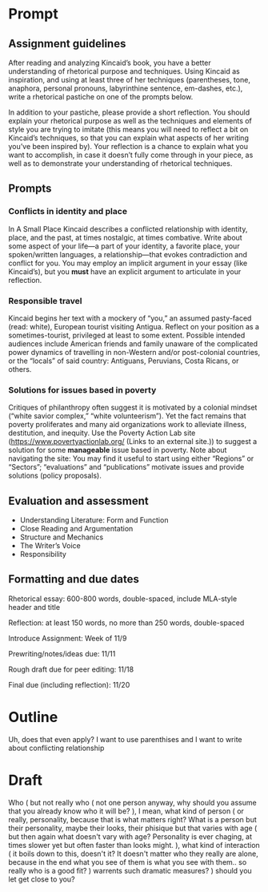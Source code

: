 * Prompt
** Assignment guidelines

   After reading and analyzing Kincaid’s book, you have a better understanding of rhetorical purpose and techniques. Using Kincaid as inspiration, and using at least three of her techniques (parentheses, tone, anaphora, personal pronouns, labyrinthine sentence, em-dashes, etc.), write a rhetorical pastiche on one of the prompts below.

   In addition to your pastiche, please provide a short reflection. You should explain your rhetorical purpose as well as the techniques and elements of style you are trying to imitate (this means you will need to reflect a bit on Kincaid’s techniques, so that you can explain what aspects of her writing you’ve been inspired by). Your reflection is a chance to explain what you want to accomplish, in case it doesn’t fully come through in your piece, as well as to demonstrate your understanding of rhetorical techniques.

**  Prompts

*** Conflicts in identity and place
    In A Small Place Kincaid describes a conflicted relationship with identity, place, and the past, at times nostalgic, at times combative. Write about some aspect of your life—a part of your identity, a favorite place, your spoken/written languages, a relationship—that evokes contradiction and conflict for you. You may employ an implicit argument in your essay (like Kincaid’s), but you *must* have an explicit argument to articulate in your reflection.

*** Responsible travel
    Kincaid begins her text with a mockery of “you,” an assumed pasty-faced (read: white), European tourist visiting Antigua. Reflect on your position as a sometimes-tourist, privileged at least to some extent. Possible intended audiences include American friends and family unaware of the complicated power dynamics of travelling in non-Western and/or post-colonial countries, or the “locals” of said country: Antiguans, Peruvians, Costa Ricans, or others.


*** Solutions for issues based in poverty
    Critiques of philanthropy often suggest it is motivated by a colonial mindset (“white savior complex,” “white volunteerism”). Yet the fact remains that poverty proliferates and many aid organizations work to alleviate illness, destitution, and inequity. Use the Poverty Action Lab site (https://www.povertyactionlab.org/ (Links to an external site.)) to suggest a solution for some *manageable* issue based in poverty. Note about navigating the site: You may find it useful to start using either “Regions” or “Sectors”; “evaluations” and “publications” motivate issues and provide solutions (policy proposals).

** Evaluation and assessment
   - Understanding Literature: Form and Function
   - Close Reading and Argumentation
   - Structure and Mechanics
   - The Writer’s Voice
   - Responsibility


** Formatting and due dates

   Rhetorical essay: 600-800 words, double-spaced, include MLA-style header and title

   Reflection: at least 150 words, no more than 250 words, double-spaced



   Introduce Assignment: Week of 11/9

   Prewriting/notes/ideas due: 11/11

   Rough draft due for peer editing: 11/18

   Final due (including reflection): 11/20

* Outline
Uh, does that even apply? I want to use parenthises and I want to write about conflicting relationship

* Draft
  Who (
    but not really who (
        not one person anyway, why should you assume that you already know who it will be?
    ), I mean, what kind of person (
        or really, personality, because that is what matters right? What is a person but their personality, maybe their looks, their phisique but that varies with age (
            but then again what doesn't vary with age? Personality is ever chaging, at times slower yet but often faster than looks might.
    ), what kind of interaction (
        it boils down to this, doesn't it? It doesn't matter who they really are alone, because in the end what you see of them is what you see with them.. so really who is a good fit?
    ) warrents such dramatic measures?
) should you let get close to you?
